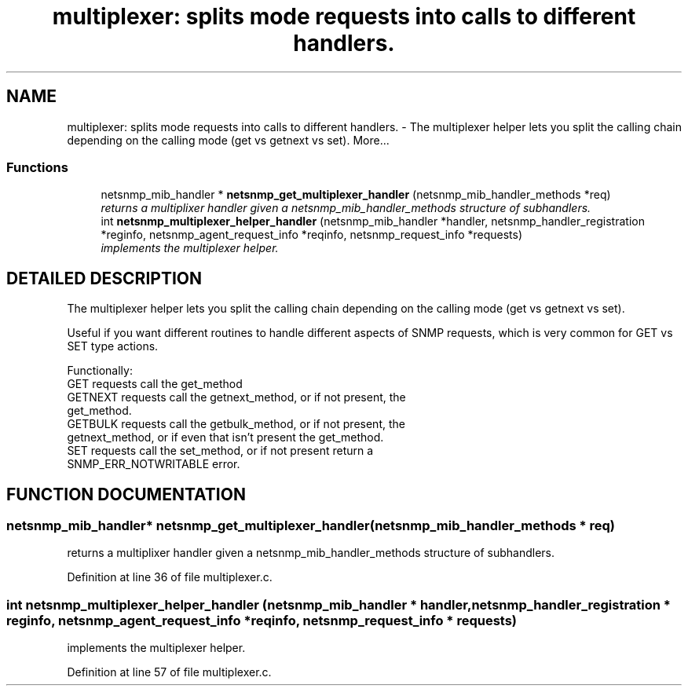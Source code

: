 .TH "multiplexer: splits mode requests into calls to different handlers." 3 "19 Jun 2002" "net-snmp" \" -*- nroff -*-
.ad l
.nh
.SH NAME
multiplexer: splits mode requests into calls to different handlers. \- The multiplexer helper lets you split the calling chain depending on the calling mode (get vs getnext vs set). 
More...
.SS "Functions"

.in +1c
.ti -1c
.RI "netsnmp_mib_handler * \fBnetsnmp_get_multiplexer_handler\fP (netsnmp_mib_handler_methods *req)"
.br
.RI "\fIreturns a multiplixer handler given a netsnmp_mib_handler_methods structure of subhandlers.\fP"
.ti -1c
.RI "int \fBnetsnmp_multiplexer_helper_handler\fP (netsnmp_mib_handler *handler, netsnmp_handler_registration *reginfo, netsnmp_agent_request_info *reqinfo, netsnmp_request_info *requests)"
.br
.RI "\fIimplements the multiplexer helper.\fP"
.in -1c
.SH "DETAILED DESCRIPTION"
.PP 
The multiplexer helper lets you split the calling chain depending on the calling mode (get vs getnext vs set).
.PP
Useful if you want different routines to handle different aspects of SNMP requests, which is very common for GET vs SET type actions.
.PP
Functionally:
.PP
.TP
GET requests call the get_method
.TP
GETNEXT requests call the getnext_method, or if not present, the get_method.
.TP
GETBULK requests call the getbulk_method, or if not present, the getnext_method, or if even that isn't present the get_method.
.TP
SET requests call the set_method, or if not present return a SNMP_ERR_NOTWRITABLE error. 
.PP
.SH "FUNCTION DOCUMENTATION"
.PP 
.SS "netsnmp_mib_handler* netsnmp_get_multiplexer_handler (netsnmp_mib_handler_methods * req)"
.PP
returns a multiplixer handler given a netsnmp_mib_handler_methods structure of subhandlers.
.PP
Definition at line 36 of file multiplexer.c.
.SS "int netsnmp_multiplexer_helper_handler (netsnmp_mib_handler * handler, netsnmp_handler_registration * reginfo, netsnmp_agent_request_info * reqinfo, netsnmp_request_info * requests)"
.PP
implements the multiplexer helper.
.PP
Definition at line 57 of file multiplexer.c.